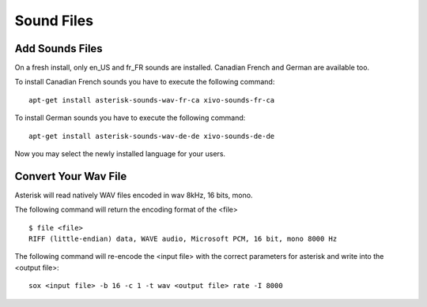 ***********
Sound Files
***********

Add Sounds Files
================

On a fresh install, only en_US and fr_FR sounds are installed. Canadian French and German are available too.

To install Canadian French sounds you have to execute the following command::

    apt-get install asterisk-sounds-wav-fr-ca xivo-sounds-fr-ca

To install German sounds you have to execute the following command::

    apt-get install asterisk-sounds-wav-de-de xivo-sounds-de-de

Now you may select the newly installed language for your users.


.. _wav_files:

Convert Your Wav File
=====================

Asterisk will read natively WAV files encoded in wav 8kHz, 16 bits, mono.

The following command will return the encoding format of the <file>

::

   $ file <file>
   RIFF (little-endian) data, WAVE audio, Microsoft PCM, 16 bit, mono 8000 Hz

The following command will re-encode the <input file> with the correct parameters for asterisk and
write into the <output file>::

   sox <input file> -b 16 -c 1 -t wav <output file> rate -I 8000
